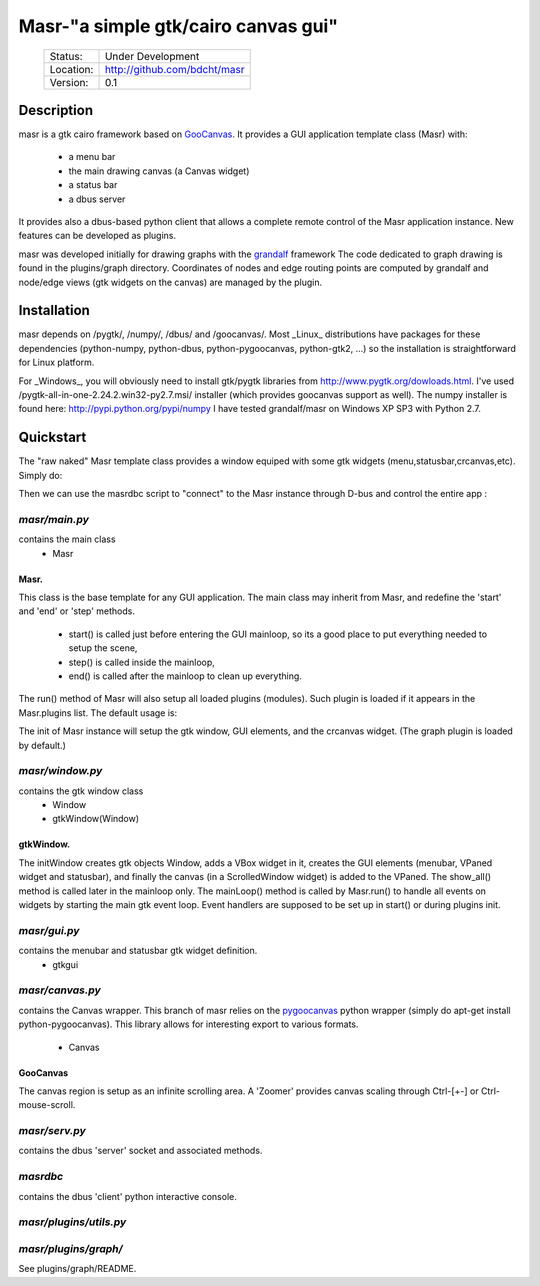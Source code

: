====================================
Masr-"a simple gtk/cairo canvas gui"
====================================

 +-----------+--------------------------------------+
 | Status:   | Under Development                    |
 +-----------+--------------------------------------+
 | Location: | http://github.com/bdcht/masr         |
 +-----------+--------------------------------------+
 | Version:  | 0.1                                  |
 +-----------+--------------------------------------+

Description
===========

masr is a gtk cairo framework based on GooCanvas_.
It provides a GUI application template class (Masr) with:
  - a menu bar
  - the main drawing canvas (a Canvas widget)
  - a status bar
  - a dbus server

It provides also a dbus-based python client that allows a complete remote
control of the Masr application instance. New features can be developed as
plugins.

masr was developed initially for drawing graphs with the grandalf_ framework
The code dedicated to graph drawing is found in the plugins/graph directory.
Coordinates of nodes and edge routing points are computed by grandalf and
node/edge views (gtk widgets on the canvas) are managed by the plugin.

Installation
============

masr depends on /pygtk/, /numpy/, /dbus/ and /goocanvas/.
Most _Linux_ distributions have packages for these dependencies (python-numpy,
python-dbus, python-pygoocanvas, python-gtk2, ...) so the installation is
straightforward for Linux platform.

For _Windows_, you will obviously need to install gtk/pygtk libraries from
http://www.pygtk.org/dowloads.html.
I've used /pygtk-all-in-one-2.24.2.win32-py2.7.msi/ installer
(which provides goocanvas support as well). The numpy installer is found here:
http://pypi.python.org/pypi/numpy
I have tested grandalf/masr on Windows XP SP3 with Python 2.7.

Quickstart
==========

The "raw naked" Masr template class provides a window equiped with some gtk
widgets (menu,statusbar,crcanvas,etc). Simply do:

.. pygments:: python

   >>> from masr import Masr
   >>> a = Masr()
   >>> a.run()

Then we can use the masrdbc script to "connect" to the Masr instance through
D-bus and control the entire app :

.. pygments:: python

   $ masrdbc
   Welcome to masr d-bus client.
   you are connected to the running Masr() instance: app = <masr.main.Masr ...

   >>> app.screen
   <masr.window.gtkWindow object at 0x8d6f20c>
   >>> app.screen.canvas
   <Canvas object at 0x8d7175c (GooCanvas at 0x8df6040)>


*masr/main.py*
--------------

contains the main class
   - Masr

Masr.
~~~~~
This class is the base template for any GUI application. The main class may
inherit from Masr, and redefine the 'start' and 'end' or 'step' methods.
   - start() is called just before entering the GUI mainloop, so its a good
     place to put everything needed to setup the scene,
   - step() is called inside the mainloop,
   - end() is called after the mainloop to clean up everything.

The run() method of Masr will also setup all loaded plugins (modules).
Such plugin is loaded if it appears in the Masr.plugins list.
The default usage is:

.. pygments:: python
   >>> a=Masr()
   >>> a.run()

The init of Masr instance will setup the gtk window, GUI elements, and the
crcanvas widget. (The graph plugin is loaded by default.)

*masr/window.py*
----------------

contains the gtk window class
   - Window
   - gtkWindow(Window)

gtkWindow.
~~~~~~~~~~
The initWindow creates gtk objects Window, adds a VBox widget in it, creates
the GUI elements (menubar, VPaned widget and statusbar), and finally the canvas
(in a ScrolledWindow widget) is added to the VPaned. The show_all() method is
called later in the mainloop only. The mainLoop() method is called by
Masr.run() to handle all events on widgets by starting the main gtk event loop.
Event handlers are supposed to be set up in start() or during plugins init.

*masr/gui.py*
-------------

contains the menubar and statusbar gtk widget definition.
   - gtkgui

*masr/canvas.py*
----------------

contains the Canvas wrapper. This branch of masr relies
on the pygoocanvas_ python wrapper
(simply do apt-get install python-pygoocanvas).
This library allows for interesting export to various formats.
   - Canvas

GooCanvas
~~~~~~~~~
The canvas region is setup as an infinite scrolling area.
A 'Zoomer' provides canvas scaling through Ctrl-[+-] or Ctrl-mouse-scroll.

*masr/serv.py*
--------------
contains the dbus 'server' socket and associated methods.

*masrdbc*
---------
contains the dbus 'client' python interactive console.

*masr/plugins/utils.py*
-----------------------

*masr/plugins/graph/*
---------------------
See plugins/graph/README.


.. _GooCanvas:  http://live.gnome.org/GooCanvas
.. _pygoocanvas: http://live.gnome.org/PyGoocanvas
.. _grandalf: http://github.com/bdcht/grandalf
